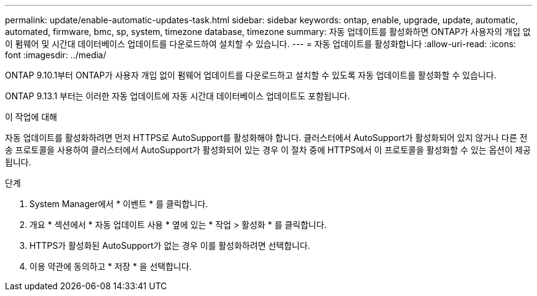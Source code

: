 ---
permalink: update/enable-automatic-updates-task.html 
sidebar: sidebar 
keywords: ontap, enable, upgrade, update, automatic, automated, firmware, bmc, sp, system, timezone database, timezone 
summary: 자동 업데이트를 활성화하면 ONTAP가 사용자의 개입 없이 펌웨어 및 시간대 데이터베이스 업데이트를 다운로드하여 설치할 수 있습니다. 
---
= 자동 업데이트를 활성화합니다
:allow-uri-read: 
:icons: font
:imagesdir: ../media/


[role="lead"]
ONTAP 9.10.1부터 ONTAP가 사용자 개입 없이 펌웨어 업데이트를 다운로드하고 설치할 수 있도록 자동 업데이트를 활성화할 수 있습니다.

ONTAP 9.13.1 부터는 이러한 자동 업데이트에 자동 시간대 데이터베이스 업데이트도 포함됩니다.

.이 작업에 대해
자동 업데이트를 활성화하려면 먼저 HTTPS로 AutoSupport를 활성화해야 합니다. 클러스터에서 AutoSupport가 활성화되어 있지 않거나 다른 전송 프로토콜을 사용하여 클러스터에서 AutoSupport가 활성화되어 있는 경우 이 절차 중에 HTTPS에서 이 프로토콜을 활성화할 수 있는 옵션이 제공됩니다.

.단계
. System Manager에서 * 이벤트 * 를 클릭합니다.
. 개요 * 섹션에서 * 자동 업데이트 사용 * 옆에 있는 * 작업 > 활성화 * 를 클릭합니다.
. HTTPS가 활성화된 AutoSupport가 없는 경우 이를 활성화하려면 선택합니다.
. 이용 약관에 동의하고 * 저장 * 을 선택합니다.

